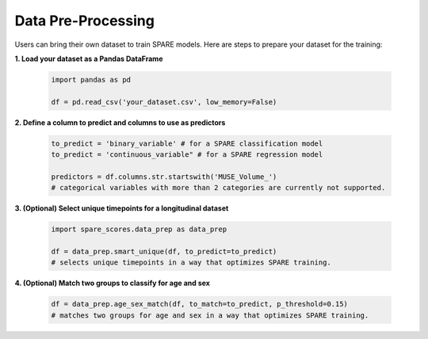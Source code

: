 *******************
Data Pre-Processing
*******************

Users can bring their own dataset to train SPARE models. Here are steps to prepare your dataset for the training:

**1. Load your dataset as a Pandas DataFrame**

   .. code-block:: python

      import pandas as pd
      
      df = pd.read_csv('your_dataset.csv', low_memory=False)

**2. Define a column to predict and columns to use as predictors**

   .. code-block:: python

      to_predict = 'binary_variable' # for a SPARE classification model
      to_predict = 'continuous_variable" # for a SPARE regression model

      predictors = df.columns.str.startswith('MUSE_Volume_')
      # categorical variables with more than 2 categories are currently not supported.

**3. (Optional) Select unique timepoints for a longitudinal dataset**

   .. code-block:: python

      import spare_scores.data_prep as data_prep

      df = data_prep.smart_unique(df, to_predict=to_predict)
      # selects unique timepoints in a way that optimizes SPARE training.

**4. (Optional) Match two groups to classify for age and sex**

   .. code-block:: python

      df = data_prep.age_sex_match(df, to_match=to_predict, p_threshold=0.15)
      # matches two groups for age and sex in a way that optimizes SPARE training.